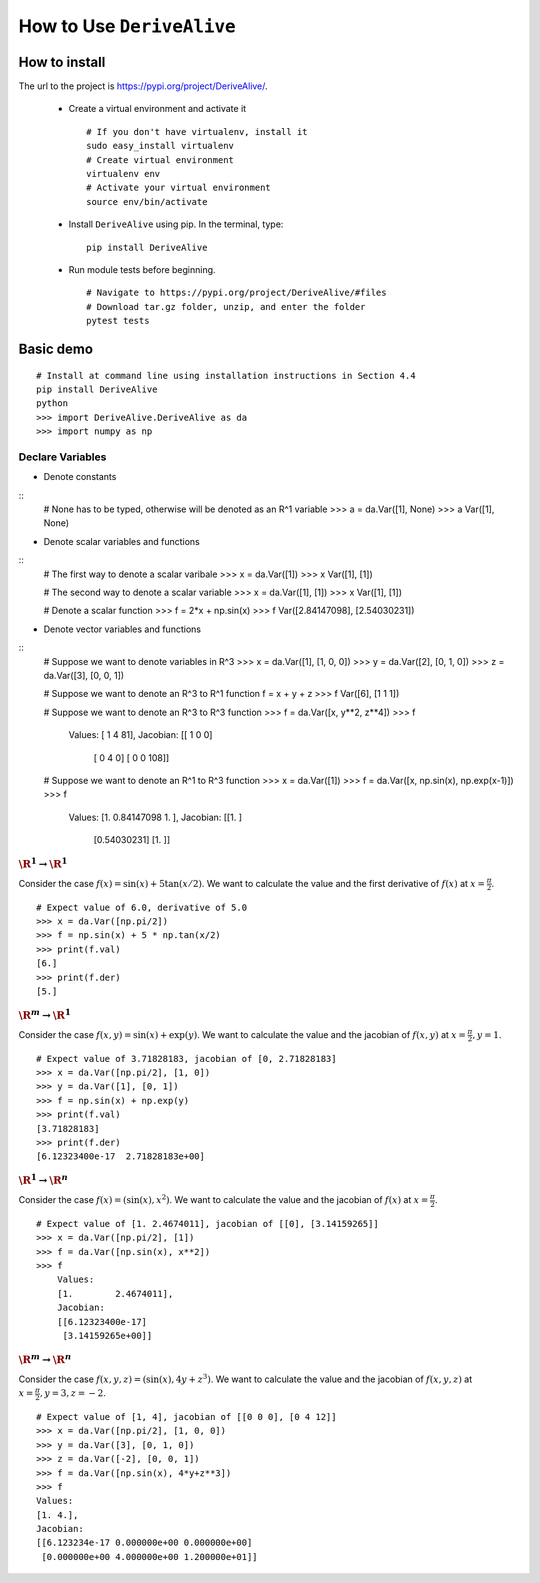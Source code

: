 How to Use ``DeriveAlive``
==========================

How to install
--------------

| The url to the project is https://pypi.org/project/DeriveAlive/.

   -  Create a virtual environment and activate it

      ::

              # If you don't have virtualenv, install it
              sudo easy_install virtualenv
              # Create virtual environment
              virtualenv env
              # Activate your virtual environment
              source env/bin/activate

   -  Install ``DeriveAlive`` using pip. In the terminal, type:

      ::

              pip install DeriveAlive

   -  Run module tests before beginning.

      ::

              # Navigate to https://pypi.org/project/DeriveAlive/#files
              # Download tar.gz folder, unzip, and enter the folder
              pytest tests



Basic demo
----------

::

      # Install at command line using installation instructions in Section 4.4
      pip install DeriveAlive
      python
      >>> import DeriveAlive.DeriveAlive as da
      >>> import numpy as np

Declare Variables
~~~~~~~~~~~~~~~~~

- Denote constants

::
      # None has to be typed, otherwise will be denoted as an R^1 variable
      >>> a = da.Var([1], None)
      >>> a
      Var([1], None)

- Denote scalar variables and functions

::
      # The first way to denote a scalar varibale
      >>> x = da.Var([1])
      >>> x
      Var([1], [1])

      # The second way to denote a scalar variable
      >>> x = da.Var([1], [1])
      >>> x
      Var([1], [1])

      # Denote a scalar function
      >>> f = 2*x + np.sin(x)
      >>> f
      Var([2.84147098], [2.54030231])

- Denote vector variables and functions

::
      # Suppose we want to denote variables in R^3
      >>> x = da.Var([1], [1, 0, 0])
      >>> y = da.Var([2], [0, 1, 0])
      >>> z = da.Var([3], [0, 0, 1])

      # Suppose we want to denote an R^3 to R^1 function
      f = x + y + z
      >>> f
      Var([6], [1 1 1])

      # Suppose we want to denote an R^3 to R^3 function
      >>> f = da.Var([x, y**2, z**4])
      >>> f
          Values:
          [ 1  4 81],
          Jacobian:
          [[  1   0   0]
           [  0   4   0]
           [  0   0 108]]

      # Suppose we want to denote an R^1 to R^3 function
      >>> x = da.Var([1])
      >>> f = da.Var([x, np.sin(x), np.exp(x-1)])
      >>> f
          Values:
          [1.         0.84147098 1.        ],
          Jacobian:
          [[1.        ]
           [0.54030231]
           [1.        ]]




:math:`\R^1 \rightarrow \R^1`
~~~~~~~~~~~~~~~~~~~~~~~~~~~~~

Consider the case :math:`f(x) = \sin(x) + 5 \tan(x/2)`. We want to calculate the value and the first derivative of :math:`f(x)` at :math:`x=\frac{\pi}{2}`.

::

      # Expect value of 6.0, derivative of 5.0
      >>> x = da.Var([np.pi/2])
      >>> f = np.sin(x) + 5 * np.tan(x/2)
      >>> print(f.val)
      [6.]
      >>> print(f.der)
      [5.]

:math:`\R^m \rightarrow \R^1`
~~~~~~~~~~~~~~~~~~~~~~~~~~~~~

Consider the case :math:`f(x,y) = \sin(x) + \exp(y)`. We want to calculate the value and the jacobian of :math:`f(x,y)` at :math:`x=\frac{\pi}{2}, y=1`.

::

      # Expect value of 3.71828183, jacobian of [0, 2.71828183]
      >>> x = da.Var([np.pi/2], [1, 0])
      >>> y = da.Var([1], [0, 1])
      >>> f = np.sin(x) + np.exp(y)
      >>> print(f.val)
      [3.71828183]
      >>> print(f.der)
      [6.12323400e-17  2.71828183e+00]

:math:`\R^1 \rightarrow \R^n`
~~~~~~~~~~~~~~~~~~~~~~~~~~~~~

Consider the case :math:`f(x) = (\sin(x), x^2)`. We want to calculate the value and the jacobian of :math:`f(x)` at :math:`x=\frac{\pi}{2}`.

::

      # Expect value of [1. 2.4674011], jacobian of [[0], [3.14159265]]
      >>> x = da.Var([np.pi/2], [1])
      >>> f = da.Var([np.sin(x), x**2])
      >>> f
          Values:
          [1.        2.4674011],
          Jacobian:
          [[6.12323400e-17]
           [3.14159265e+00]]

:math:`\R^m \rightarrow \R^n`
~~~~~~~~~~~~~~~~~~~~~~~~~~~~~

Consider the case :math:`f(x,y,z) = (\sin(x), 4y + z^3)`. We want to calculate the value and the jacobian of :math:`f(x,y,z)` at :math:`x=\frac{\pi}{2}, y=3, z=-2`.

::
      
      # Expect value of [1, 4], jacobian of [[0 0 0], [0 4 12]]
      >>> x = da.Var([np.pi/2], [1, 0, 0])
      >>> y = da.Var([3], [0, 1, 0])
      >>> z = da.Var([-2], [0, 0, 1])
      >>> f = da.Var([np.sin(x), 4*y+z**3])
      >>> f
      Values:
      [1. 4.],
      Jacobian:
      [[6.123234e-17 0.000000e+00 0.000000e+00]
       [0.000000e+00 4.000000e+00 1.200000e+01]]
